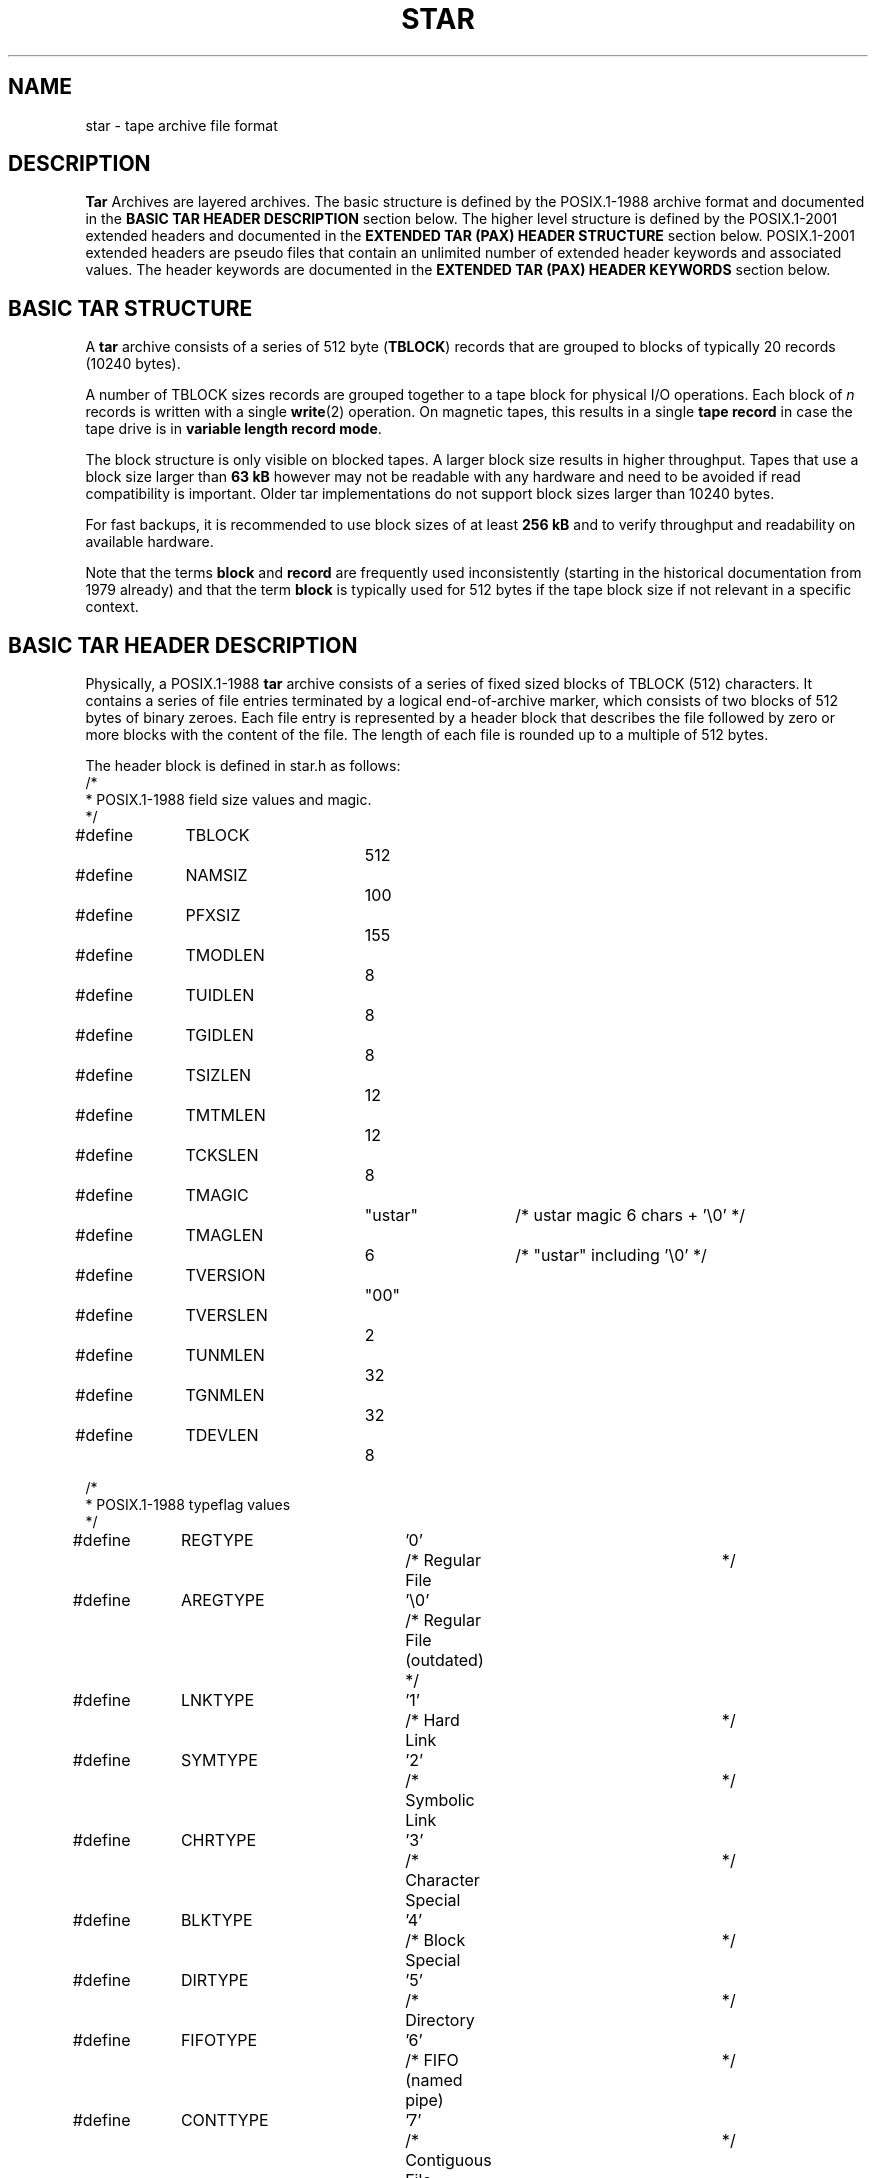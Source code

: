 '\" t
. \" @(#)star.4	1.39 19/03/19 Copyr 2003-2018 J. Schilling
. \" star archive formats
. \"
.if t .ds a \v'-0.55m'\h'0.00n'\z.\h'0.40n'\z.\v'0.55m'\h'-0.40n'a
.if t .ds o \v'-0.55m'\h'0.00n'\z.\h'0.45n'\z.\v'0.55m'\h'-0.45n'o
.if t .ds u \v'-0.55m'\h'0.00n'\z.\h'0.40n'\z.\v'0.55m'\h'-0.40n'u
.if t .ds A \v'-0.77m'\h'0.25n'\z.\h'0.45n'\z.\v'0.77m'\h'-0.70n'A
.if t .ds O \v'-0.77m'\h'0.25n'\z.\h'0.45n'\z.\v'0.77m'\h'-0.70n'O
.if t .ds U \v'-0.77m'\h'0.30n'\z.\h'0.45n'\z.\v'0.77m'\h'-.75n'U
.if t .ds s \(*b
.if t .ds S SS
.if n .ds a ae
.if n .ds o oe
.if n .ds u ue
.if n .ds s sz
.TH STAR 4L "2019/03/19" "J\*org Schilling" "Schily\'s USER COMMANDS"
.SH NAME
star \- tape archive file format
.SH DESCRIPTION
.PP
.B Tar
Archives are layered archives.
The basic structure is defined by the POSIX.1-1988 archive format and 
documented in the
.B "BASIC TAR HEADER DESCRIPTION
section below.
The higher level structure is defined by the POSIX.1-2001 extended headers
and documented in the
.B "EXTENDED TAR (PAX) HEADER STRUCTURE"
section below.
POSIX.1-2001 extended headers are pseudo files that contain an unlimited number
of extended header keywords and associated values. The header keywords are
documented in the
.B "EXTENDED TAR (PAX) HEADER KEYWORDS
section below.
.SH "BASIC TAR STRUCTURE
.PP
A
.B tar
archive consists of a series of 512 byte
.RB ( TBLOCK )
records that are grouped to blocks
of typically 20 records (10240 bytes).
.LP
A number of TBLOCK sizes records are grouped together to a tape block for physical I/O
operations. Each block of 
.I n
records is written with a single
.BR write (2)
operation.
On magnetic tapes, this results in a single
.B tape record
in case the tape drive is in
.BR "variable length record mode" .
.LP
The block structure is only visible on blocked tapes.
A larger block size results in higher throughput.
Tapes that use a block size larger than
.B 63 kB
however may not be readable with any hardware and need to be avoided if 
read compatibility is important.
Older tar implementations do not support block sizes larger than 10240 bytes.
.LP
For fast backups, it is recommended to use block sizes of at least
.B 256\ kB
and to verify throughput and readability on available hardware.
.LP
Note that the terms
.B block
and
.B record
are frequently used inconsistently (starting in the historical documentation
from 1979 already) and that the term
.B block
is typically used for 512 bytes if the tape block size if not relevant in a
specific context.

.SH "BASIC TAR HEADER DESCRIPTION
.PP
Physically, a POSIX.1-1988
.B tar
archive consists of a series of fixed sized blocks of TBLOCK (512) characters.
It contains a series of file entries terminated by a logical
end\-of\-archive marker, which consists of two blocks of 512 bytes of binary zeroes.
Each file entry is represented by a header block that describes the file followed by
zero or more blocks with the content of the file. The length of each file is rounded up
to a multiple of 512 bytes.
.PP
The header block is defined in star.h as follows:
.nf
/*
 * POSIX.1-1988 field size values and magic.
 */
#define	TBLOCK		512
#define	NAMSIZ		100
#define	PFXSIZ		155

#define	TMODLEN		8
#define	TUIDLEN		8
#define	TGIDLEN		8
#define	TSIZLEN		12
#define	TMTMLEN		12
#define	TCKSLEN		8

#define	TMAGIC		"ustar"	/* ustar magic 6 chars + '\e0' */
#define	TMAGLEN		6     	/* "ustar" including '\e0' */
#define	TVERSION		"00"
#define	TVERSLEN		2
#define	TUNMLEN		32
#define	TGNMLEN		32
#define	TDEVLEN		8

/*
 * POSIX.1-1988 typeflag values
 */
#define	REGTYPE		'0'	/* Regular File		*/
#define	AREGTYPE		'\e0'	/* Regular File (outdated) */
#define	LNKTYPE		'1'	/* Hard Link     		*/
#define	SYMTYPE		'2'	/* Symbolic Link		*/
#define	CHRTYPE		'3'	/* Character Special	*/
#define	BLKTYPE		'4'	/* Block Special		*/
#define	DIRTYPE		'5'	/* Directory     		*/
#define	FIFOTYPE		'6'	/* FIFO (named pipe)	*/
#define	CONTTYPE		'7'	/* Contiguous File		*/

/*
 * POSIX.1-2001 typeflag extensions.
 * POSIX.1-2001 calls the extended USTAR format PAX although it is
 * definitely derived from and based on USTAR. The reason may be that
 * POSIX.1-2001 calls the tar program outdated and lists the
 * pax program as the successor.
 */
#define	LF_GHDR		'g'	/* POSIX.1-2001 global extended header */
#define	LF_XHDR		'x'	/* POSIX.1-2001 extended header */
.fi
.PP
See section
.B "EXTENDED TAR (PAX) HEADER KEYWORDS
for more information about the structure of a POSIX.1-2001 header.
.PP
.nf
/*
 * star/gnu/Sun tar extensions:
 *
 * Note that the standards committee allows only capital A through
 * capital Z for user-defined expansion.  This means that defining
 * something as, say '8' is a *bad* idea.
 */

#define	LF_ACL     	'A'	/* Solaris Access Control List	*/
#define	LF_DUMPDIR 	'D'	/* GNU dump dir               	*/
#define	LF_EXTATTR 	'E'	/* Solaris Extended Attribute File	*/
#define	LF_META    	'I'	/* Inode (metadata only) no file content */
#define	LF_LONGLINK	'K'	/* NEXT file has a long linkname	*/
#define	LF_LONGNAME    'L'	/* NEXT file has a long name    	*/
#define	LF_MULTIVOL	'M'	/* Continuation file rest to be skipped */
#define	LF_NAMES   	'N'	/* OLD GNU for names > 100 characters	*/
#define	LF_SPARSE  	'S'	/* This is for sparse files		*/
#define	LF_VOLHDR  	'V'	/* tape/volume header Ignore on extraction */
#define	LF_VU_XHDR 	'X'	/* POSIX.1-2001 xtended (Sun VU version) */

/*
 * Definitions for the t_mode field
 */
#define	TSUID   	04000	/* Set UID on execution	*/
#define	TSGID   	02000	/* Set GID on execution	*/
#define	TSVTX   	01000	/* On directories, restricted deletion flag */
#define	TUREAD  	00400	/* Read by owner    	*/
#define	TUWRITE 	00200	/* Write by owner special */
#define	TUEXEC  	00100	/* Execute/search by owner */
#define	TGREAD  	00040	/* Read by group      	*/
#define	TGWRITE 	00020	/* Write by group     	*/
#define	TGEXEC  	00010	/* Execute/search by group */
#define	TOREAD  	00004	/* Read by other		*/
#define	TOWRITE 	00002	/* Write by other		*/
#define	TOEXEC  	00001	/* Execute/search by other */

#define	TALLMODES	07777	/* The low 12 bits   	*/

/*
 * This is the ustar (Posix 1003.1) header.
 */
struct header {
	char t_name[NAMSIZ];	/*   0 Filename			*/
	char t_mode[8];		/* 100 Permissions   		*/
	char t_uid[8];  		/* 108 Numerical User ID		*/
	char t_gid[8];  		/* 116 Numerical Group ID	*/
	char t_size[12];		/* 124 Filesize			*/
	char t_mtime[12];   	/* 136 st_mtime			*/
	char t_chksum[8];   	/* 148 Checksum			*/
	char t_typeflag;		/* 156 Typ of File   		*/
	char t_linkname[NAMSIZ]; /* 157 Target of Links		*/
	char t_magic[TMAGLEN];   /* 257 "ustar"        		*/
	char t_version[TVERSLEN]; /* 263 Version fixed to 00	*/
	char t_uname[TUNMLEN];   /* 265 User Name          	*/
	char t_gname[TGNMLEN];   /* 297 Group Name         	*/
	char t_devmajor[8];   	/* 329 Major for devices		*/
	char t_devminor[8];   	/* 337 Minor for devices		*/
	char t_prefix[PFXSIZ];	/* 345 Prefix for t_name		*/
	                  		/* 500 End            		*/
	char t_mfill[12];    	/* 500 Filler up to 512		*/
};

/*
 * star header specific definitions
 */
#define	STMAGIC		"tar"	/* star magic */
#define	STMAGLEN		4    	/* "tar" including '\e0' */

/*
 * This is the new (post Posix 1003.1-1988) xstar header
 * defined in 1994.
 *
 * t_prefix[130]	is guaranteed to be '\0' to prevent ustar
 *				compliant implementations from failing.
 * t_mfill & t_xmagic need to be zero for a 100% ustar compliant
 *				implementation, so setting t_xmagic to
 *				"tar" should be avoided in the future.
 *
 * A different method to recognize this format is to verify that
 * t_prefix[130]    		is equal to '\0' and
 * t_atime[0]/t_ctime[0]    	is an octal number and
 * t_atime[11]      		is equal to ' ' and
 * t_ctime[11]      		is equal to ' '.
 *
 * Note that t_atime[11]/t_ctime[11] may be changed in future.
 */
struct xstar_header {
	char t_name[NAMSIZ];	/*   0 Filename			*/
	char t_mode[8];		/* 100 Permissions   		*/
	char t_uid[8];  		/* 108 Numerical User ID		*/
	char t_gid[8];  		/* 116 Numerical Group ID	*/
	char t_size[12];		/* 124 Filesize			*/
	char t_mtime[12];   	/* 136 st_mtime			*/
	char t_chksum[8];   	/* 148 Checksum			*/
	char t_typeflag;		/* 156 Typ of File   		*/
	char t_linkname[NAMSIZ]; /* 157 Target of Links		*/
	char t_magic[TMAGLEN];   /* 257 "ustar"        		*/
	char t_version[TVERSLEN]; /* 263 Version fixed to 00	*/
	char t_uname[TUNMLEN];   /* 265 User Name          	*/
	char t_gname[TGNMLEN];   /* 297 Group Name         	*/
	char t_devmajor[8];   	/* 329 Major for devices		*/
	char t_devminor[8];   	/* 337 Minor for devices		*/
	char t_prefix[131];   	/* 345 Prefix for t_name		*/
	char t_atime[12];		/* 476 st_atime			*/
	char t_ctime[12];		/* 488 st_ctime			*/
	char t_mfill[8];		/* 500 Filler up to star magic	*/
	char t_xmagic[4];     	/* 508 "tar"           		*/
};

struct sparse {
	char t_offset[12];
	char t_numbytes[12];
};

#define	SPARSE_EXT_HDR  21

struct xstar_ext_header {
	struct sparse t_sp[21];
	char t_isextended;
};

typedef union hblock {
	char dummy[TBLOCK];
	long ldummy[TBLOCK/sizeof (long)];	/* force long alignment */
	struct header          	dbuf;
	struct xstar_header    	xstar_dbuf;
	struct xstar_ext_header	xstar_ext_dbuf;
} TCB;
.fi
.PP
For maximum portability, all fields that contain character strings should be
limited to use the low 7 bits of a character.
.PP
The
.IR name ,
.I linkname
and
.I prefix
field contain character strings. The strings are null terminated
except when they use the full space of 100 characters for the
.I name
or
.I linkname
field or 155 characters
for the
.I prefix
field.
.PP
If the
.I prefix
does not start with a null character, then
.I prefix
and
.I name
need to be concatenated by using the
.IR prefix ,
followed by a slash character followed by the
.I name
field.
If a null character appears in
.I name
or
.I prefix
before the maximum size is reached, the field in question is terminated.
This way file names up to 256 characters may be archived.
The
.I prefix
is not used together with the
.I linkname
field, so the maximum length of a link name is 100 characters.
.PP
The fields
.IR magic ,
.I uname
and
.I gname
contain null terminated character strings.
.PP
The version field contains the string \fB"00"\fP
without a trailing zero. It cannot be set to different values as POSIX.1-1988
did not specify a way to handle different version strings.
.PP
The
.I typeflag
field contains a single character.
.PP
All numeric fields contain
.I size-1
leading zero-filled numbers using octal digits.
They are followed by one or more space or null characters.
All recent implementations only use one space or null character at the end
of a numerical field to get maximum space for the octal number.
.B Star
always uses a space character as terminator.
Numeric fields with 8 characters may hold up to 7 octal digits (7777777)
which results is a maximum value of 2097151.
Numeric fields with 12 characters may hold up to 11 octal digits (77777777777)
which results is a maximum value of 8589934591.
.PP
.B Star
implements a vendor specific (and thus non-POSIX) extension to put bigger numbers
into the numeric fields. This is done by using a 
.B base 256
coding.
The top bit of the first character in the appropriate 8 character or
12 character field is set to flag non octal coding.
If
.B base 256
coding is in use, then all remaining characters are used to code
the number. This results in 7
.B base 256
digits in 8 character fields and in 11
.B base 256
digits in 12 character fields.
All
.B base 256
numbers are two's complement numbers. A
.B base 256
number in a
8 character field may hold 56 bits, a
.B base 256
number in a 12 character
field may hold 88 bits.
.sp
This may be extended to 63 bits for 8 character fields
and to 95 bits for 12 character fields. For a negative number, the first
character currently is set to a value of 255 (all 8 bits are set).
For a positive number, the first character currently is set to 128 (the top
bit is set and all other bits are cleared).
.sp
The rightmost character in a 8 or 12 character field contains the least
significant
.B base 256
number.
.sp
Recent GNU tar and BSD libarchive versions implement the same extension.
.PP
While the POSIX standard makes it obvious that the fields
.IR "mode" , " uid" , " gid" ,
.IR " size", " chksum" ,
.I devmajor
and
.I devminor
should be treated as unsigned numbers, there is no such definition for the
.I time
field.
.PP
The mode field contains 12 bits holding permissions,
see above for the definitions for each of the permission bits.
.PP
The
.I uid
and
.I gid
fields contain the numerical user id and group id of the file.
These fields may use a
.B base 256
encoding.
.PP
The
.I size
field contains the size of the file in characters.
If the
.I tar header
is followed by file data, then the amount of data that follows is computed by
.IR "(size + 511) / 512" .
This field may use a
.B base 256
encoding.
.PP
The
.I mtime
field contains the number of seconds since Jan 1st 1970 00:00 UTC
as retrieved via 
.BR stat (2)
in 
.IR st_mtime .
If the
.I mtime
field is assumed to be a signed 33 bit number, the latest representable time
is 2106 Feb  7 06:28:15 GMT. This is because POSIX does not mention whether
the time has to be a signed or unsigned number and thus no more than 32 bits
may be used for a positive value if applications care about
portability.
This field may use a
.B base 256
encoding.
.PP
The
.I chksum
field contains a simple checksum over all bytes of the header.
To compute the value, all characters in the header are treated as
unsigned integers and the characters in the
.I chksum
field are treated as if they were all spaces. When the computation starts,
the checksum value is initialized to 0.
.PP
The
.I typeflag
field specifies the type of the file that is archived. If a specific
.B tar
implementation does not include support for a specific typeflag value,
this implementation will extract the unknown file types as if they were
plain files. For this reason, the
.I size
field for any file type except directories, hard links, symbolic links,
character special, block specials and FIFOs
must always follow the rules for plain files.
.TP
.B '0' REGTYPE
A regular file.
If the
.I size
field is non zero, then file data follows the header.
.TP
.B '\e0' AREGTYPE
For backwards compatibility with pre POSIX.1-1988
.B tar
implementations, a nul character is also recognized as marker for plain files.
It is not generated by recent
.B tar
implementations.
If the
.I size
field is non zero, then file data follows the header.
.TP
.B '1' LNKTYPE
The file is a hard link to another file.
The name of the file that the file is linked to is in the 
.I linkname
part of the header.
For
.B tar
archives written by pre POSIX.1-1988 implementations, the
.I size
field usually contains the size of the file and
needs to be ignored as no data may follow this header type.
For POSIX.1-1988 compliant archives, the
.I size
field needs to be 0.
For POSIX.1-2001 compliant archives, the
.I size
field may be non zero, indicating that file data is included in the archive.
.TP
.B '2' SYMTYPE
The file is a symbolic link to another file.
The name of the file that the file is linked to is in the 
.I linkname
part of the header.
The
.I size
field needs to be 0.
No file data may follow the header.
.TP
.B '3' CHRTYPE
A character special file.
The fields
.I devmajor
and
.I devminor
contain information that defines the device id of the file.
The meaning of the
.I size
field is unspecified by the POSIX standard.
No file data may follow the header.
.TP
.B '4' BLKTYPE
A block special file.
The fields
.I devmajor
and
.I devminor
contain information that defines the device id of the file.
The meaning of the
.I size
field is unspecified by the POSIX standard.
No file data may follow the header.
.TP
.B '5' DIRTYPE
A directory or sub directory. Old (pre POSIX.1-1988)
.B tar
implementations did use the same
.I typeflag
value as for plain files and added a slash to the end of the
.I name
field.
If the
.I size
field is non zero then it indicates the maximum size in characters
the system may allocate for this directory. If the
.I size
field is 0, then
the system shall not limit the size of the directory. On operating systems
where the disk allocation is not done on a directory base, the
.I size
field is ignored on extraction.
No file data may follow the header.
.TP
.B '6' FIFOTYPE
A named pipe.
The meaning of the size field is unspecified by the POSIX standard.
The
.I size
field must be ignored on extraction.
No file data may follow the header.
.TP
.B '7' CONTTYPE
A contiguous file.
This is a file that gives special performance attributes.
Operating systems that don't support this file type extract this file type
as plain files.
If the
.I size
field is non zero, then file data follows the header.
.TP
.B 'g' GLOBAL POSIX.1-2001 HEADER
With POSIX.1-2001 pax archives, this type defines a global extended header.
The
.I size
is always non zero and denotes the sum of the length fields in the extended
header data.
The data that follows the header is in the
.B pax extended header
format.
The extended header records in this header type affect all
following files in the archive unless they are overwritten by new values.
See
.B "EXTENDED TAR (PAX) HEADER FORMAT
section below.
.TP
.B 'x' EXTENDED POSIX.1-2001 HEADER
With POSIX.1-2001 pax archives, this type defines an extended header.
The
.I size
is always non zero and denotes the sum of the length fields in the extended
header data.
The data that follows the header is in the
.B pax extended header
format.
The extended header records in this header type only affect the
following file in the archive.
See
.B "EXTENDED TAR (PAX) HEADER FORMAT
section below.
.TP
.B 'A' - 'Z'
Reserved for vendor specific implementations.
.TP
.B 'A'
A Solaris ACL entry as used by the 
.B tar
implementation from Sun.
The
.I size
is always non zero and denotes the length of the data that follows the header.
.B Star
currently is not able to handle this header type.
As the
.B ACL
data used by this format dos not include the numerical user and group id's,
this format is not recommended for archival.
.TP
.B 'D'
A GNU dump directory.
This header type is not created by
.B star
and handled like a POSIX tzpe '5' directory during an extract operation,
so the data content is ignored by
.BR star .
The
.I size
field denotes the length of the data that follows the header.
.TP
.B 'E'
A Solaris Extended Attribute File that is used to archive
.B NFSv4
type extended attributes.
The
.I size
field denotes the length of the data that follows the header.
.B Star
currently is not able to handle this header type.
.TP
.B 'I'
A
.B inode metadata
entry.
This header type is used by
.B star
to archive inode meta data only.
To archive more inode meta data than possible with a POSIX-1.1988
.B tar
header, a header with type
.B 'I'
is usually preceded by a
.B 'x'
header.
It is used with incremental backups.
The
.I size
field holds the length of the file.
No file data follows this header.
.TP
.B 'K'
A long link name.
.B Star
is able to read and write this type of header with the
.BR star ", " xstar " and " gnutar
formats.
With the
.BR xustar " and " exustar
formats,
.B star
prefers to store long link names using the POSIX.1-2001 method.
The
.I size
is always non zero and denotes the length of the long link target name
including the trailing null byte.
The link name is in the data that follows the header.
.TP
.B 'L'
A long file name.
.B Star
is able to read and write this type of header with the
.BR star ", " xstar " and " gnutar
formats.
With the
.BR xustar " and " exustar
formats,
.B star
prefers to store long file names using the POSIX.1-2001 method.
The
.I size
is always non zero and denotes the length of the long file name including
the trailing null byte. The file name is in the data that follows the header.
.TP
.B 'M'
A multi volume continuation entry.
It is used by
.B star
to tell the extraction program via the 
.I size
field when the next regular archive header will follow.
This allows to start extracting multi volume archives with a volume
number greater than one.
It is used by GNU tar to verify multi volume continuation volumes.
Other fields in the GNU multi volume continuation header are a result of
a GNU tar miss conception and cannot be used in a reliable tar implementation.
If the
.I size
field is non zero the data following the header is skipped by
.B star
if the volume that starts with it is mounted as the first volume.
This header is ignored if the volume that starts with it is mounted
as continuation volume. Instead, the following data is used as the continuation
of the file that is currently extracted.
.TP
.B 'N'
An outdated linktype used by old GNU tar versions to store long file names.
This type is unsupported by
.BR star .
.TP
.B 'S'
A sparse file.
This header type is used by
.B star
and
.BR "GNU tar" .
A sparse header is used instead of a plain file header to denote a sparse
file that follows. Directly after the header, a list of sparse hole descriptors
follows followed by the compacted file data.
With 
.I star
formats, the
.I size
field holds a size that represents the sum of the sparse hole descriptors
plus the size of the compacted file data. This allows other
.B tar
implementations to correctly skip to the next
.BR "tar header" .
With GNU tar, up to 4 sparse hole descriptors fit into the sparse header.
Additional hole descriptors are not needed if the file has less than 4 holes.
With GNU tar, the size field breaks general
.I tar
header rules in case more than 4 sparse hole descriptors are used
and is meaningless because the size of the additional sparse hole
descriptors used by GNU tar does not count and cannot be determined before
parsing all sparse hole descriptors.
.TP
.B 'V'
A volume header.
The 
.I name
field is is used to hold the volume name.
.B Star 
uses the
.I atime
field to hold the volume number in case there is no POSIX.1-2001 extended header.
This header type is used by
.B star
and
.BR "GNU tar" .
If the
.I size
field is non zero the data following the header is skipped by
.BR star .
.TP
.B 'X'
A vendor unique variant of the POSIX.1-2001 extended header type.
It has been implemented by Sun many years before the POSIX.1-2001
standard has been approved and the POSIX.1-2001 tar extensions are
based on this Sun tar extension.
See also the
.I typeflag
\&'x' header type.
.B Star
is able to read and write this type of header.
.PP
The
.I devmajor
and
.I devminor
fields contain the numerical 
.B major()
and
.B minor()
information that defines the device id of the file from the member
.B st_rdev
in
.BR "struct stat" .
These fields may use a
.B base 256
encoding.
.br
.ne 10
.SH "EXTENDED TAR (PAX) HEADER STRUCTURE
.PP
.TS
tab (/);
lb  cb
l  ci .
Block type/Description

Ustar Header [typeflag='g']/Global Extended Header
Global Extended Data/
Ustar Header [typeflag='x']/Extended Header
Extended Data/
Ustar header [typeflag='0']/File with Extended Header
Data for File #1/
Ustar header [typeflag='0']/File without Extended Header
Data for File #2/
Block of binary zeroes/First EOF Block
Block of binary zeroes/Second EOF Block
.TE

.ne 10
.SH "EXTENDED TAR (PAX) HEADER FORMAT
.PP
The data block that follows a
.B tar
archive header with
.I typeflag
.B "\&'g'
or
.B "\&'x'
contains one or more records in the following format:
.PP
.RS
\&"%d %s=%s\en",
.IR <length> ", " <keyword> ", " <value>
.RE
.PP
Each record starts with a a decimal length field. The length includes
the total size of a record including the length field itself and the trailing
new line.
.PP
The
.I keyword
may not include an equal sign.
All keywords beginning with lower case letters and digits are reserved for
future use by the POSIX standard.
.PP
If the value field is of zero length, it deletes any header field of the same
name that is in effect from the same extended header or from a previous global
header.
.PP
Null characters do not delimit any value. The data used for
.I value 
is only limited by its
implicit length.
.SH "EXTENDED TAR (PAX) HEADER KEYWORDS
POSIX.1-2001 extended
.B pax
header keywords. All numerical values are represented as decimal strings.
All texts are represented as UTF-8 or an unspecified binary format (see
.B hdrcharset
keyword) that is expected to be understood by the receiving system:
.TP
.B atime
The time from
.B st_atime
in sub second granularity. 
.B Star
currently supports a nanosecond granularity.
.TP
.B charset
The name of the character set used to encode the data in the following file(s).
.RS
.PP
The following values are supported for
.BR charset :
.TP 25
.B "ISO-IR 646 1990
ISO/IEC 646:1990
.TP
.B "ISO-IR 8859 1 1998
ISO/IEC 8859-1:1998
.TP
.B "ISO-IR 8859 2 1998
ISO/IEC 8859-2:1998
.TP
.B "ISO-IR 8859 3 1998
ISO/IEC 8859-3:1998
.TP
.B "ISO-IR 8859 4 1998
ISO/IEC 8859-4:1998
.TP
.B "ISO-IR 8859 5 1998
ISO/IEC 8859-5:1998
.TP
.B "ISO-IR 8859 6 1998
ISO/IEC 8859-6:1998
.TP
.B "ISO-IR 8859 7 1998
ISO/IEC 8859-7:1998
.TP
.B "ISO-IR 8859 8 1998
ISO/IEC 8859-8:1998
.TP
.B "ISO-IR 8859 9 1998
ISO/IEC 8859-9:1998
.TP
.B "ISO-IR 8859 10 1998
ISO/IEC 8859-10:1998
.TP
.B "ISO-IR 8859 11 1998
ISO/IEC 8859-11:1998
.TP
.B "ISO-IR 8859 12 1998
ISO/IEC 8859-12:1998
.TP
.B "ISO-IR 8859 13 1998
ISO/IEC 8859-13:1998
.TP
.B "ISO-IR 8859 14 1998
ISO/IEC 8859-14:1998
.TP
.B "ISO-IR 8859 15 1998
ISO/IEC 8859-15:1998
.TP
.B "ISO-IR 10646 2000
ISO/IEC 10646:2000
.TP
.B "ISO-IR 10646 2000 UTF-8"
ISO/IEC 10646, UTF-8 encoding
.TP
.B BINARY
None
.PP
This keyword is currently ignored by
.BR star .
.RE
.TP
.B comment
Any number of characters that  should be treated as comment.
.B Star
ignores the comment as documented by the POSIX standard.
.TP
.B ctime
The time from
.B st_ctime
in sub second granularity. 
.B Star
currently supports a nanosecond granularity.
.TP
.B gid
The group ID of the group that owns the file.
The argument is a decimal number.
This field is used if the group ID of a file is greater than 2097151 (octal 7777777).
.TP
.B gname
The group name keyword for the following file(s) is created if the group name does not
fit into 32 characters or cannot be expressed in 7-Bit ASCII.
It is coded in UTF-8
or (if the 
.B hdrcharset
keyword is present) coded to fit the charset value.
.TP
.B hdrcharset
The name of the character set used to encode the data for the
.BR gname ,
.BR linkpath ,
.BR path " and
.B uname
fields in the POSIX.1-2001 extended header records
and for the
.BR gname ,
.B uname
and
.B path
parts in the vendor specific extended header records
.BR SCHILY.acl.ace ,
.BR SCHILY.acl.access ,
.B SCHILY.acl.default
and
.BR SCHILY.dir .
.RS
.PP
The following values are supported for
.BR hdrcharset :
.TP 25
.B "ISO-IR 10646 2000 UTF-8"
ISO/IEC 10646, UTF-8 encoding
.TP
.B BINARY
None
.PP
If the binary encoding is selected, the encoding is the same as used
by the creating system and it is assumed that the receiving system is
able to use the values in that encoding.
.RE
.TP
.B linkpath
The
.I linkpath
keyword is created if the linkpath
is longer than 100 characters or cannot be expressed in 7-Bit ASCII.
It is coded in UTF-8
or (if the 
.B hdrcharset
keyword is present) coded to fit the charset value.
.TP
.B mtime
The time from
.B st_mtime
in sub second granularity. 
.B Star
currently supports a nanosecond granularity.
.TP
.B path
The 
.I path
keyword is created if the path
does not fit into 100 characters + 155 characters prefix
or cannot be expressed in 7-Bit ASCII.
It is coded in UTF-8
or (if the 
.B hdrcharset
keyword is present) coded to fit the charset value.
.TP
.BI realtime. any
The keywords prefixed by
.B realtime.
are reserved for future standardization. 
.TP
.BI security. any
The keywords prefixed by
.B security.
are reserved for future standardization. 
.TP
.B size
The size of the file as decimal number if the file size is greater than 8589934591 (octal 77777777777). 
The
.B size
keyword may not refer to the real file size but is related to the size if the file in the archive.
See also
.B SCHILY.realsize
for more information.
.TP
.B uid
The uid ID of the group that owns the file.
The argument is a decimal number.
This field is used if the uid ID of a file is greater than 2097151 (octal 7777777).
.TP
.B uname
The user name keyword for the following file(s) is created if the user name does not
fit into 32 characters or cannot be expressed in 7-Bit ASCII.
It is coded in UTF-8
or (if the 
.B hdrcharset
keyword is present) coded to fit the charset value.
.TP
.IR VENDOR .keyword
Any keyword that starts with a vendor name in capital letters is reserved 
for vendor specific extensions
by the standard.
.B Star
uses a lot of these vendor specific extension. See below for more informations.
.SH "SCHILY PAX EXTENSION KEYWORDS
.B Star
uses own vendor specific extensions. The
.B SCHILY
vendor specific extended
.B pax
header keywords are:
.TP
.B SCHILY.acl.ace
The NFSv4 ACL for a file.
.sp
Since no official backup format for the NFSv4 ACL standard
has been defined,
.B star
uses the vendor defined attributes
.B SCHILY.acl.ace
for storing the
.B NFSv4 ACL
entries.
.sp
Previous versions of
.B star
used a format for the ACL text that is
is the format created by the function
.BR acl_totext ()
from
.B libsec
on Solaris, using the call:
.sp
.nf
.B acl_totext(aclp, \e
.B "    ACL_COMPACT_FMT | ACL_APPEND_ID | ACL_SID_FMT);
.fi
.sp
The flags have the following meaning:
.RS
.br
.ne 4
.TP
.B ACL_COMPACT_FMT
Create the compact version of the ACL text representation.
.br
.ne 4
.TP
.B ACL_APPEND_ID
Append
.B uid
or
.B gid
for additional user or group entries.
.br
.ne 4
.TP
.B ACL_SID_FMT
Use the
.B usersid
or
.B groupsid
format for entries related to an ephemeral
.B uid
or
.BR gid .
The raw
.B sid
format will only be used when the "id" cannot be
resolved to a windows name.
.PP
.sp
.ne 12
This is an example of the format used for
.B SCHILY.acl.ace
(a space has been inserted after the equal sign and lines are broken
[marked with '\e' ] for readability):
.sp
.nf
SCHILY.acl.ace= user:lisa:rwx-----------:-------:allow:502,\ \e
            group:toolies:rwx-----------:-------:allow:102,\ \e
                   owner@:--x-----------:-------:deny,\ \ \e
                   owner@:rw-p---A-W-Co-:-------:allow,\ \e
                   group@:-wxp----------:-------:deny,\ \ \e
                   group@:r-------------:-------:allow,\ \e
                everyone@:-wxp---A-W-Co-:-------:deny,\ \ \e
                everyone@:r-----a-R-c--s:-------:allow
.fi
.PP
The numerical user and group identifiers are essential when restoring a
system completely from a backup, as initially the name-to-identifier 
mappings may not be available, and then file ownership restoration 
would not work.
.PP
Newer versions of star use a highly compact variant of the format
mentioned above that avoids the
\&'-' characters in the text.
The example below is using lines broken the same way as in
the previous example.
.sp
.nf
SCHILY.acl.ace= user:lisa:rwx::allow:502,\ \e
            group:toolies:rwx::allow:102,\ \e
                   owner@:x::deny,\ \ \ \ \ \ \ \ \e
                   owner@:rwpAWCo::allow,\ \e
                   group@:wxp::deny,\ \ \ \ \ \ \e
                   group@:r::allow,\ \ \ \ \ \ \ \e
                everyone@:wxpAWCo::deny,\ \ \e
                everyone@:raRcs::allow
.fi
.PP
This highly compact format is understood by
.B acl_fromtext()
in
.B libsec
from Solaris and by the corresponding code from FreeBSD.
It is created by removing the
.B '-'
characters from the normal compact format.
.PP
The advantage of th highly compact format is that it typically avoids the
need to make the extended header data larger than 512 bytes.
.PP
In addition to the documented entry formats, a compatible implementation
needs to be able to understand the long
.B ace
format, if it appears in extended tar headers.
The long format for the ACL text is the format created by the function
.BR acl_totext ()
from
.B libsec
on Solaris, using the call:
.sp
.nf
.B acl_totext(aclp, ACL_APPEND_ID | ACL_SID_FMT);
.fi
.sp
.PP
As the archive format that is used for backing up access control lists is
compatible with the
.B pax
archive format, archives created that way can be restored by
.B star
or a POSIX.1-2001 compliant
.BR pax .
Note that programs that do not implement compatibility to the
.B star
extensions will ignore the ACL information.
.RE
.sp
.TP
.B SCHILY.acl.access
The withdrawn POSIX draft ACL for a file.
.sp
Since no official backup format for the withdrawn POSIX draft
access control lists has been defined,
.B star
uses the vendor defined attributes
.B SCHILY.acl.access
and
.B SCHILY.acl.default
for storing the
.B ACL 
and 
.B "Default ACL
of a file, respectively.
The access control lists are stored in the short text form as defined in
the withdrawn
.BR "POSIX 1003.1e draft standard 17" .
.sp
Note that the POSIX 1003.1e draft has been withdrawn in 1997 but some 
operating systems still support it with some filesystems.
.sp
To each named user 
.B ACL
entry a fourth colon separated field, containing the
.I "user identifier (UID)
of the associated user, is appended.
To each named group entry a fourth colon separated field containing the
.I "group identifier (GID)
of the associated group is appended.
(POSIX 1003.1e draft standard 17 allows to add fields to ACL entries.) 
.sp
If the
.B user name
or
.B group name
field is numeric because the related user has no entry in the
.BR passwd / "group database
at the time the archive is created,
the additional numeric field may be omitted.
.sp
.ne 7
This is an example of the format used for
.B SCHILY.acl.access
(a space has been inserted after the equal sign and lines are broken
[marked with '\e' ] for readability, additional fields in bold):
.sp
.nf
SCHILY.acl.access= user::rwx,user:lisa:r\-x:\fB502\fP,\ \e
                   group::r\-x,group:toolies:rwx:\fB102\fP,\ \e
                   mask::rwx,other::r\-\-x
.fi
.sp
If and only if the
.B user ID 502
and
.B group ID 102
have no passwd/group entry, our example acl entry looks this way:
.sp
.nf
SCHILY.acl.access= user::rwx,user:502:r\-x,\ \e
                   group::r\-x,group:102:rwx:,\ \e
                   mask::rwx,other::r\-\-x
.fi
.sp
The added numerical user and group identifiers are essential when
restoring a system completely from a backup,
as initially the name-to-identifier mappings may not be available,
and then file ownership restoration would not work.
.sp
When the archive is unpacked and the
.B ACL 
entries for the files are restored, first the additional numeric fields
are removed and an attempt is made to restore the resulting
.B ACL 
data.
If that fails, the numeric fields are extracted and the related
.B user name
and
.B group name
fields are replaced by the numeric fields, before the
.B ACL 
restore is retried.
.sp
As the archive format that is used for backing up access control lists is compatible
with the
.B pax
archive format, archives created that way can be restored by
.B star
or a POSIX.1-2001 compliant
.BR pax .
Note that programs other than
.B star
will ignore the ACL information.
.TP
.B SCHILY.acl.default
The default ACL for a file. See 
.B SCHILY.acl.access
for more information.
.sp
This is an example of the format used for
.B SCHILY.acl.default
(a space has been inserted after the equal sign and lines are broken
[marked with '\e' ] for readability, additional fields in bold):
.sp
.nf
SCHILY.acl.default= user::rwx,user:lisa:r-x:\fB502\fP,\ \e
                    group::r-x,mask::r-x,other::r-x
.fi
.br
.ne 7
.TP
.B SCHILY.acl.type
The ACL type used for coding access control lists.
.sp
.ne 5
The following ACL types are possible:
.RS
.br
.ne 5
.TP
.B "POSIX\ draft"
ACLs as defined in the withdrawn
.BR "POSIX 1003.1e draft standard 17" .
.br
.ne 5
.TP
.B NFSv4
ACLs as used by
.BR NFSv4 ,
.B NTFS
and
.BR ZFS .
.LP
Note that the
.B SCHILY.acl.type
keyword is currently not generated by
.BR star .
Star however accepts this keyword if it appears in extended tar headers.
The ACL type is determined from the existence of the keyword type that holds
the ACL text.
.RE
.TP
.B SCHILY.ddev
The device ids for names used is the
.B SCHILY.dir
dump directory list from
.B st_dev
of the file as decimal number.
The
.B SCHILY.ddev
keyword is followed by a space separated list of device id numbers. Each corresponds
exactly to a name in the list found in
.BR SCHILY.dir .
If a specific device id number is repeated, a comma (,) without a following space may be
use to denote that the current device id number is identical to the previous number.
This keyword is used in
.B dump
mode.
This keyword is not yet implemented.
It will be implemented in case that
.B star
will support incremental dumps that span more than one filesystem.
.sp
The value is a signed int.
An implementation should be able to handle at least 64 bit values.
Note that the value is signed because POSIX does not specify
more than the type should be an int.
.TP
.B SCHILY.dev
The device id from
.B st_dev
of the file as decimal number.
This keyword is used in
.B dump
mode.
.sp
The value is a signed int.
An implementation should be able to handle at least 64 bit values.
Note that the value is signed because POSIX does not specify
more than the type should be an int.
.TP
.B SCHILY.devmajor
The device major number of the file (from
.BR st_rdev )
if it is a character or block special file.
The argument is a decimal number.
This field is used if the device major of the file is greater than 2097151 (octal 7777777).
.sp
The value is a signed int.
An implementation should be able to handle at least 64 bit values.
Note that the value is signed because POSIX does not specify
more than the type should be an int.
.TP
.B SCHILY.devminor
The device minor number of the file (from
.BR st_rdev )
if it is a character or block special file.
The argument is a decimal number.
This field is used if the device minor of the file is greater than 2097151 (octal 7777777).
.sp
The value is a signed int.
An implementation should be able to handle at least 64 bit values.
Note that the value is signed because POSIX does not specify
more than the type should be an int.
.TP
.B SCHILY.devminorbits
The number of minorbits used in the device id from
.B st_dev
as decimal number.
.sp
The value is mainly needed for SunOS where the number of minor bits in st_dev
depends on whether a program is run in 32 or 64 bit mode. There is no support
for platforms that do not have the minor part of the device id in a contiguous
set of bits (like e.g. FreeBSD).
.TP
.B SCHILY.dino
The inode numbers for names used is the
.B SCHILY.dir
dump directory list from
.B st_ino
of the file as decimal number.
The
.B SCHILY.dino
keyword is followed by a space separated list of inode numbers. Each corresponds
exactly to a name in the list found in
.BR SCHILY.dir .
This keyword is used in
.B dump
mode.
.sp
The values are unsigned int.
An implementation should be able to handle at least 64 bit unsigned values.
.TP
.B SCHILY.dir
A list of filenames (the content) for the current directory.
The names are coded in UTF-8.
Each file name is prefixed by a single character that is used as a flag.
Each file name is limited by a null character.
The null character is directly followed
by he flag character for the next file name in case the list is not terminated
by the current file name.
The flag character must not be a null character.
By default, a ^A (octal 001) is used.
The following flags are defined:
.RS
.TP 10
.B \e000
This is the list terminator character - the second null byte, see below.
.TP
.BR \e001 " (" ^A )
The default flag that is used in case the 
.B "dump dir
features have not been active or in case that the file type is unknown.
.TP
.BR \e002 " (" ^B )
The related file is a
.B FIFO
special (named pipe).
.TP
.BR \e003 " (" ^C )
The related file is a
.BR "character special" .
.TP
.BR \e004 " (" ^D )
Reserved, used e.g. by XENIX
.BR "multiplexed character special" .
.TP
.BR \e005 " (" ^E )
The related file is a
.BR directory .
.TP
.BR \e006 " (" ^F )
Reserved, used e.g. by XENIX
.BR "named file" .
.TP
.BR \e007 " (" ^G )
The related file is a
.BR "block special" .
.TP
.BR \e010 " (" ^H )
Reserved, used e.g. by XENIX
.BR "multiplexed block special" .
.TP
.BR \e011 " (" ^I )
The related file is a
.BR "regular file" .
.TP
.BR \e012 " (" ^J )
The related file is a
.BR "contiguous file" .
.TP
.BR \e013 " (" ^K )
The related file is a
.BR "symbolic link" .
.TP
.BR \e014 " (" ^L )
Reserved, used e.g. by Solaris
.BR "shadow inode" .
.TP
.BR \e015 " (" ^M )
The related file is a
.BR socket .
.TP
.BR \e016 " (" ^N )
The related file is a Solaris
.BR DOOR .
.TP
.BR \e017 " (" ^O )
The related file is a BSD
.BR "whiteout entry" .
.TP
.BR \e020 " (" ^P )
Reserved, used e.g. by UNOS
.BR eventcount .
.TP
.B Y
A non directory file that is in the current (incremental) dump.
.TP
.B N
A non directory file that is not in the current (incremental) dump.
.TP
.B D
A directory that is in the current (incremental) dump.
.TP
.B d
A directory that is not in the current (incremental) dump.
.PP
The list is terminated by two successive null bytes.
The first is the null byte for the last file name.
The second null byte is at the position where a flag character
would be expected, it acts ad a list terminator. The length
tag for the 
.B SCHILY.dir
data includes both null bytes.
.PP
If a dump mode has been selected that writes
compact complete directory information to the beginning of 
the archive, the flag character may contain values different
from ^A.
.B Star
implementations at least up to
.B star-1.5.1
do not use the feature to tag entries and use the default
entry \e001 (^A) for all files.
Tar implementations that like to read archives that use the
.B SCHILY.dir
keyword, shall not rely on values other than \e000 (^@) or \e001 (^A).
.PP
In 2016, with
.B star-1.5.3
the values from \e002 to \e020 have been introduced as a result of a
.B libfind
update that uses struct dirent member
.B d_type
where available.
.PP
This keyword is used in
.B dump
mode.
.RE
.TP
.B SCHILY.fflags
A textual version of the BSD or Linux extended file flags.
.sp
The following flags are defined by star, the bold names are the names
that are generated and the other names are accepted on input as well:
.RS
.TP 15
.B arch
set the
.B archived
flag (super-user only).
.TP
archived
Alias for
.BR arch .
.TP
.B compressed
set the
.B compressed
flag (Mac OS only).
.TP
ucompressed
Alias for
.BR compressed .
.TP
.B hidden
Set the
.B file is hidden
flag.
.TP
uhidden
Alias for
.BR hidden .
.TP
.B nodump
set the nodump flag (owner or super-user).
.TP
.B offline
Set the
.B file is offline
flag.
.TP
uoffline
Alias for
.BR offline .
.TP
.B opaque
set the opaque flag (owner or super-user).
.TP
.B rdonly
Set the
.B readonly
flag.
.TP
urdonly
Alias for
.BR rdonly .
.TP
readonly
Alias for
.BR rdonly .
.TP
.B reparse
Set the
.B reparse
flag.
.TP
ureparse
Alias for
.BR reparse .
.TP
.B sappnd
set the system append-only flag (super-user only).
.TP
sappend
Alias for
.BR sappnd .
.TP
.B schg
set the system immutable flag (super-user only).
.TP
schange
Alias for
.BR schg .
.TP
simmutable
Alias for
.BR schg .
.TP
.B sparse
Set the
.B sparse
flag.
.TP
usparse
Alias for
.BR sparse .
.TP
.B sunlnk
set the system undeletable flag (super-user only).
.TP
sunlink
Alias for
.BR sunlnk .
.TP
.B system
Set the
.B system
flag.
.TP
usystem
Alias for
.BR system .
.TP
.B uappnd
set the user append-only flag (owner or super-user).
.TP
uappend
Alias for
.BR uappnd .
.TP
.B uchg
set the user immutable flag (owner or super-user).
.TP
uchange
Alias for
.BR uchg .
.TP
uimmutable
Alias for
.BR uchg .
.TP
.B uunlnk
set the user undeletable flag (owner or super-user).
.TP
uunlink
Alias for
.BR uunlnk .
.br
.ne 4
.LP
The following flags are only available on Linux:
.TP 15
.B compress
Set the Linux
.B compress
flag (owner or super-user).
.TP
.B dirsync
Set the Linux
.B dirsync
flag (owner or super-user)
that causes synchronous writes for directories.
.TP
.B journal-data
Set the Linux
.B journal data
flag (super-user only).
.TP
.B noatime
Set the Linux
.B no access time
flag (owner or super-user).
.TP
.B nocow
Set the Linux
.B no copy on write
flag (owner or super-user).
.TP
.B notail
Set the Linux
.B no tail merging
flag (owner or super-user).
.TP
.B projinherit
Set the Linux
.B project inherit
flag (owner or super-user).
.TP
.B secdel
Set the Linux
.B secure deletion
(purge before delete) flag (owner or super-user).
.TP
.B sync
Set the Linux
.B sync
flag (owner or super-user).
.TP
.B topdir
Set the Linux
.B top of directory hierarchies
flag (owner or super-user).
.TP
.B undel
Set the Linux
.B "allow unrm"
flag (owner or super-user).
.RE
.TP
.B SCHILY.filetype
A textual version of the real file type of the file.
The following names are used:
.RS
.TP 24
.B unallocated
An unknown file type that may be a result of a
.BR unlink (2)
operation.
This should never happen.
.TP
.B regular
A regular file.
.TP
.B contiguous
A contiguous file. On operating systems or file systems that don't support
this file type, it is handled like a regular file.
.TP
.B symlink
A symbolic link to any file type.
.TP
.B directory
A directory.
.TP
.B "character special"
A character special file.
.TP
.B "block special"
A block special file.
.TP
.B fifo
A named pipe.
.TP
.B socket
A UNIX domain socket.
.TP
.B "mpx character special"
A multiplexed character special file.
.TP
.B "mpx block special"
A multiplexed block special file.
.TP
.B "XENIX nsem"
A XENIX named semaphore.
.TP
.B "XENIX nshd"
XENIX shared data.
.TP
.B door
A Solaris door.
.TP
.B eventcount
A UNOS event count.
.TP
.B whiteout
A BSD whiteout directory entry.
.TP
.B sparse
A sparse regular file.
.TP
.B volheader
A volume header.
.TP
.B "unknown/bad"
Any other unknown file type.
This should never happen.

.RE
.TP
.B SCHILY.ino
The inode number from
.B st_ino
of the file as decimal number.
This keyword is used in
.B dump
mode.
.sp
The value is an unsigned int.
An implementation should be able to handle at least 64 bit unsigned values.
.TP
.B SCHILY.nlink
The link count of the file as decimal number.
This keyword is used in
.B dump
mode.
.sp
The value is an unsigned int.
An implementation should be able to handle at least 32 bit unsigned values.
.TP
.B SCHILY.offset
The 
.B offset
value for a multi volume continuation header.
This keyword is used with multi volume continuation headers.
Multi volume continuation headers are used to allow to start reading
a multi volume archive past the first volume.
.sp
.B SCHILY.offset
specifies the byte offset within a file that was split across volumes
as a result of a multi volume media change operation.
.sp
The value is an unsigned int.
An implementation should be able to handle at least 64 bit unsigned values.
.TP
.B SCHILY.realsize
The real size of the file as decimal number.
This keyword is used if the real size of the file differs from the
visible size of the file in the archive.
The real file size differs from the size in the archive if the
file type is
.B sparse
or if the file is a continuation file on a multi volume archive.
In case the
.B SCHILY.realsize
keyword is needed, it must be past any 
.B size
keyword in case a
.B size
keyword is also present.
.sp
As sparse files allocate less space on tape than a regular file and as a
continued file that started on a previous volume only holds parts of the
file, the
.B SCHILY.realsize
keyword holds a bigger number than the
.B size
keyword.
.sp
The value is an unsigned int.
An implementation should be able to handle at least 64 bit unsigned values.
.TP
.B SCHILY.tarfiletype
The following additional file types are used in
.BR SCHILY.tarfiletype :
.RS
.TP
.B hardlink
A hard link to any file type.
.TP
.B dumpdir
A directory with dump entries
.TP
.B "multivol continuation"
A multi volume continuation for any file type.
.TP
.B meta
A meta entry (inode meta data only) for any file type.
.RE
.TP
.BI SCHILY.xattr. attr
A POSIX.1-2001 coded version of the Linux extended file attributes.
Linux extended file attributes are name/value pairs. Every
attribute 
.I name
results in a
.BI SCHILY.xattr. name
tag and the value of the extended attribute is used as the value of the
POSIX.1-2001 header tag.
Note that this way of coding is not portable across platforms,
even though it is compatible with the implementation on
.BR "Mac OS X" .
A version for BSD may be created but
.B NFSv4
includes far more
features with extended attribute files than Linux does.
.sp
A future version of
.B star
will implement a similar method as the 
.B tar
program on Solaris currently uses. When this implementation is ready,
the
.BI SCHILY.xattr. name
feature may be removed in favor of a truly portable implementation
that supports Solaris also.

.SH "SCHILY 'G'LOBAL PAX EXTENSION KEYWORDS
The following 
.B star
vendor unique extensions may only appear in
.B "'g'lobal
extended
.B pax
headers:
.TP
.B SCHILY.archtype
The textual version of the archive type used.
The textual values used for
.B SCHILY.archtype
are the same names that are used in the 
.B star
command line options to set up a specific archive type.
.sp
The following values may currently appear in a global extended header:
.RS
.TP 15
.B xustar
\&'xstar' format without "tar" signature at header offset 508.
.TP
.B exustar
\&'xustar' format variant that always includes x-headers and g-headers.
.LP
A complete tar implementation must be prepared to handle all archives names
as documented in
.BR star (1).
.LP
In order to allow archive type recognition from this keyword,
the minimum tape block size must be 2x512 bytes (1024 bytes)
and the 
.B SCHILY.archtype
keyword needs to be in the first 512 bytes of the content of the
first
.B "'g'lobal pax
header. Then the first tape block may be scanned to recognize
the archive type.
.RE
.TP
.B SCHILY.release
The textual version of the
.B star
version string and the platform name where this
.B star
has been compiled.
The same text appears when calling
.IR "star -version" .
.sp
Other implementations may use a version string that does not start with
the text
.BR star .
.TP
.B SCHILY.volhdr.blockoff
This keyword is used for multi volume archives.
It represents the offset within the whole archive expressed
in 512 byte units.
.sp
The value is an unsigned int with a valid range between 1 and
infinity. An implementation should be able to handle at least 64 bit
unsigned values.
.TP
.B SCHILY.volhdr.blocksize
The tape blocksize expressed in 512 byte units that was used
when writing the archive.
.sp
The value is an unsigned int with a valid range between 1 and
infinity. An implementation should be able to handle at least 31 bit
unsigned values.
.TP
.B SCHILY.volhdr.cwd
This keyword is used in dump mode.
It is only emitted in case the
.B "fs\-name=
option of star was used to overwrite the
.B SCHILY.volhdr.filesys
value.
If
.B SCHILY.volhdr.cwd
is present, it contains the real backup working directory.
.sp
Overwriting
.B SCHILY.volhdr.filesys
is needed when backups are run on file system snapshots rather
than on the real file system.
.TP
.B SCHILY.volhdr.device
This keyword is used in dump mode.
It represents the name of the device that holds the file system
data. For disk based file systems, this is the device name of the
mounted device.
.sp
This keyword is optional. It helps to correctly identify the
file system from which this dump has been made.
.TP
.B SCHILY.volhdr.dumpdate
This keyword is used in dump mode.
It represents the time the current dump did start.
.TP
.B SCHILY.volhdr.dumplevel
This keyword is used in dump mode.
It represents the level of the current dump.
Dump levels are small numbers, the lowest possible number is 0.
Dump level 0 represents a full backup.
Dump level 1 represents a backup that contains all changes that
did occur since the last level 0 dump.
Dump level 2 represents a backup that contains all changes that
did occur since the last level 1 dump.
.B Star
does not specify a maximum allowed dump level but you should try
to keep the numbers less than 100.
.sp
The value is an unsigned int with a valid range between 0 and at least 100.
.TP
.B SCHILY.volhdr.dumptype
This keyword is used in dump mode.
If the dump is a complete dump of a file system
(i.e. no files are excluded via command line), then the argument
is the text
.BR full ,
else the argument is the text
.BR partial .
.TP
.B SCHILY.volhdr.filesys
This keyword is used in dump mode.
It represents the top level directory for the file system from
which this dump has been made.
If the dump represents a dump that has an associated level, then
the this directory needs to be identical to the root directory
of this file system which is the mount point.
.TP
.B SCHILY.volhdr.hostname
This keyword is used in dump mode.
The value is retrieved from
.B gethostname(3)
or
.BR uname(2) .
.TP
.B SCHILY.volhdr.label
The textual volume label.
The volume label must be identical within a set of
multi volume archives.
.TP
.B SCHILY.volhdr.refdate
This keyword is used in dump mode if the current dump is an
incremental dump with a level > 0.
It represents the time the related dump did start.
.TP
.B SCHILY.volhdr.reflevel
This keyword is used in dump mode if the current dump is an
incremental dump with a level > 0.
It represents the level of the related dump.
The related dump is the last dump with a level that is lower
that the level of this dump.
If a dump with the level of the current dump \-1 exists, then
this is the related dump level. Otherwise, the dump level is
decremented until a valid dump level could be found in the
dump database.
.sp
The value is an unsigned int with a valid range between 0 and at least 100.
.TP
.B SCHILY.volhdr.tapesize
This keyword is used for multi volume archives and may be used
to verify the volume size on read back.
It represents the tape size expressed in 512 byte units.
This keyword is set in multi volume mode if the size of the tape
was not autodetected but set from a command line option.
.sp
The value is an unsigned int with a valid range between 1 and
infinity. An implementation should be able to handle at least 64 bit
unsigned values.
.TP
.B SCHILY.volhdr.volume
This keyword is used for multi volume archives.
It represents the volume number within a volume set.
The number used for the first volume is 1.
.sp
The value is an unsigned int with a valid range between 1 and
infinity. An implementation should be able to handle at least 31 bit
unsigned values.
.SH "MULTI VOLUME ARCHIVE HANDLING
.PP
Multi volume archives always use volume headers. Starting with the second
volume, there is a multi volume header that helps to skip the rest of the
file that was split at the end of the previous volume.
.LP
.B Star
is able to work with arbitrary unknown volume sizes by detecting the end of
the current media via a
.BR write ()
call that returns
.BR 0 .
A fixed media size is used, when the option
.BI tsize= #
has been specified.
.LP
Since
.B star
uses a
.B fifo
for optimizing the I/O,
except when called with the option
.BR \-no\-fifo ,
it is not possible to know the name of the file that is split at a volume limit
nor to know the offset in that file.
Unless
.B POSIX.1-2001
extensions are used,
.B star 
does not verify whether a follow up volume is the right follow up volume.
For this reason, it is recommended to create multi volume archives only 
with archive formats that support
.B POSIX.1-2001 
extensions.
.LP
The following 
.B POSIX.1-2001 
extensions are used together with multi volume archives:
.TP
.B SCHILY.volhdr.label
the volume lavel is used to help to identify a set of volumes.
.TP
.B SCHILY.volhdr.dumpdate
The start of the dump with nanosecond precision is used to identify
the correct follow up volume.
.TP
.B SCHILY.volhdr.volno
The volume number counts starting with 1 and is used to identify
the correct follow up volume.
.TP
.B SCHILY.volhdr.blockoff
The number of blocks read with all previous volumes.
.TP
.B SCHILY.volhdr.tapesize
The tape size in case that the
.BI tsize= #
option was used.

.SH "SEE ALSO"
.BR spax (1), 
.BR suntar (1), 
.BR scpio (1), 
.BR tar (1), 
.BR cpio (1), 
.BR pax (1), 
.BR star_sym (1),
.BR tartest (1),
.BR star (1)
.SH NOTES
.SH BUGS
.SH HISTORY
A
.B tar
command appeared in Seventh Edition Unix, which was released in
January, 1979. It replaced the
.B tp
program from Fourth Edition Unix which replaced the
.B tap
program from First Edition Unix. 
.LP
.B Star
was first created in 1982 to extract tapes on a UNIX clone
.RB ( UNOS )
that had no
.B tar
command.
In 1985 the first fully functional version has been released as 
.B mtar.
.PP
When the old 
.B star 
format extensions have been introduced in 1985, it was renamed to 
.B star
(Schily tar).
In 1994, Posix 1003.1\-1988 extensions were added and 
.B star 
was renamed to 
.B star
(Standard tar).

.SH AUTHOR
.nf
J\*org Schilling
Seestr. 110
D\-13353 Berlin
Germany
.fi
.PP
Mail bugs and suggestions to:
.PP
.B
joerg.schilling@fokus.fraunhofer.de
or
.B
joerg@schily.net

